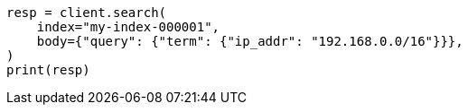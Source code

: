 // mapping/types/ip.asciidoc:112

[source, python]
----
resp = client.search(
    index="my-index-000001",
    body={"query": {"term": {"ip_addr": "192.168.0.0/16"}}},
)
print(resp)
----